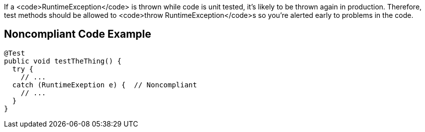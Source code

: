 If a <code>RuntimeException</code> is thrown while code is unit tested, it's likely to be thrown again in production. Therefore, test methods should be allowed to <code>throw RuntimeException</code>s so you're alerted early to problems in the code.


== Noncompliant Code Example

----
@Test
public void testTheThing() {
  try {
    // ...
  catch (RuntimeExeption e) {  // Noncompliant 
    // ...
  }
}
----

